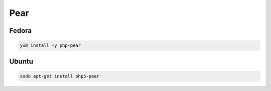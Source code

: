 .. _reference-linux-php-pear:

####
Pear
####

Fedora
******

.. code-block:: bash

    yum install -y php-pear

Ubuntu
******

.. code-block:: bash

    sudo apt-get install php5-pear

